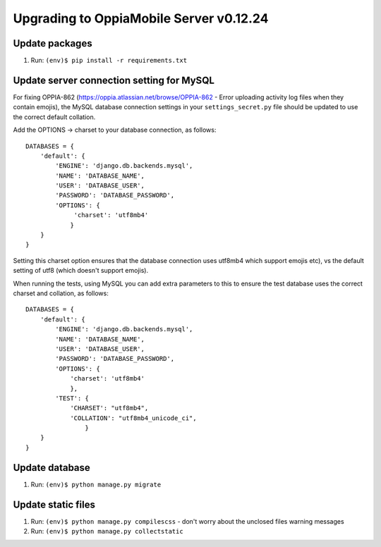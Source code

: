 Upgrading to OppiaMobile Server v0.12.24
=========================================

Update packages
----------------------------
#. Run: ``(env)$ pip install -r requirements.txt``

Update server connection setting for MySQL
----------------------------------------------

For fixing OPPIA-862 (https://oppia.atlassian.net/browse/OPPIA-862 - Error 
uploading activity log files when they contain emojis), the MySQL database
connection settings in your ``settings_secret.py`` file should be updated to use
the correct default collation.

Add the OPTIONS -> charset to your database connection, as follows::

	DATABASES = {
	    'default': {
	        'ENGINE': 'django.db.backends.mysql',
	        'NAME': 'DATABASE_NAME',
	        'USER': 'DATABASE_USER',
	        'PASSWORD': 'DATABASE_PASSWORD',
	        'OPTIONS': {
	             'charset': 'utf8mb4' 
	            }
	    }
	}

Setting this charset option ensures that the database connection uses utf8mb4 
which support emojis etc), vs the default setting of utf8 (which doesn't support
emojis).

When running the tests, using MySQL you can add extra parameters to this to
ensure the test database uses the correct charset and collation, as follows::

	DATABASES = {
	    'default': {
	        'ENGINE': 'django.db.backends.mysql',
	        'NAME': 'DATABASE_NAME',
	        'USER': 'DATABASE_USER',
	        'PASSWORD': 'DATABASE_PASSWORD',
	        'OPTIONS': {
	            'charset': 'utf8mb4' 
	            },
	        'TEST': {
	            'CHARSET': "utf8mb4",
	            'COLLATION': "utf8mb4_unicode_ci",
        		}
	    }
	}

Update database 
-----------------

#. Run: ``(env)$ python manage.py migrate``

   
Update static files
--------------------

#. Run: ``(env)$ python manage.py compilescss`` - don't worry about the 
   unclosed files warning messages
#. Run: ``(env)$ python manage.py collectstatic``

